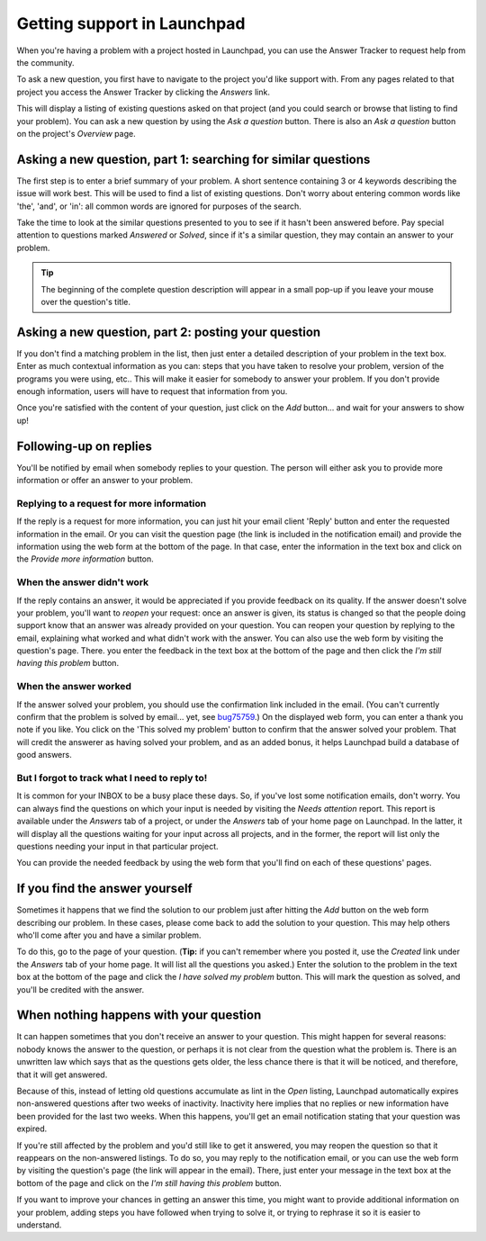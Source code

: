 Getting support in Launchpad
============================

When you're having a problem with a project hosted in Launchpad, you can
use the Answer Tracker to request help from the community.

To ask a new question, you first have to navigate to the project you'd
like support with. From any pages related to that project you access the
Answer Tracker by clicking the *Answers* link.

This will display a listing of existing questions asked on that project
(and you could search or browse that listing to find your problem). You
can ask a new question by using the *Ask a question* button. There is
also an *Ask a question* button on the project's *Overview* page.

Asking a new question, part 1: searching for similar questions
--------------------------------------------------------------

The first step is to enter a brief summary of your problem. A short
sentence containing 3 or 4 keywords describing the issue will work best.
This will be used to find a list of existing questions. Don't worry
about entering common words like 'the', 'and', or 'in': all common words
are ignored for purposes of the search.

Take the time to look at the similar questions presented to you to see
if it hasn't been answered before. Pay special attention to questions
marked *Answered* or *Solved*, since if it's a similar question, they
may contain an answer to your problem.

.. tip::
     The beginning of the complete question description will appear
     in a small pop-up if you leave your mouse over the question's title.

Asking a new question, part 2: posting your question
----------------------------------------------------

If you don't find a matching problem in the list, then just enter a
detailed description of your problem in the text box. Enter as much
contextual information as you can: steps that you have taken to resolve
your problem, version of the programs you were using, etc.. This will
make it easier for somebody to answer your problem. If you don't provide
enough information, users will have to request that information from
you.

Once you're satisfied with the content of your question, just click on
the *Add* button... and wait for your answers to show up!

Following-up on replies
-----------------------

You'll be notified by email when somebody replies to your question. The
person will either ask you to provide more information or offer an
answer to your problem.

Replying to a request for more information
~~~~~~~~~~~~~~~~~~~~~~~~~~~~~~~~~~~~~~~~~~

If the reply is a request for more information, you can just hit your
email client 'Reply' button and enter the requested information in the
email. Or you can visit the question page (the link is included in the
notification email) and provide the information using the web form at
the bottom of the page. In that case, enter the information in the text
box and click on the *Provide more information* button.

When the answer didn't work
~~~~~~~~~~~~~~~~~~~~~~~~~~~

If the reply contains an answer, it would be appreciated if you provide
feedback on its quality. If the answer doesn't solve your problem,
you'll want to *reopen* your request: once an answer is given, its
status is changed so that the people doing support know that an answer
was already provided on your question. You can reopen your question by
replying to the email, explaining what worked and what didn't work with
the answer. You can also use the web form by visiting the question's
page. There. you enter the feedback in the text box at the bottom of the
page and then click the *I'm still having this problem* button.

When the answer worked
~~~~~~~~~~~~~~~~~~~~~~

If the answer solved your problem, you should use the confirmation link
included in the email. (You can't currently confirm that the problem is
solved by email... yet, see
`bug75759 <https://bugs.launchpad.net/launchpad-answers/+bug/75759>`__.)
On the displayed web form, you can enter a thank you note if you like.
You click on the 'This solved my problem' button to confirm that the
answer solved your problem. That will credit the answerer as having
solved your problem, and as an added bonus, it helps Launchpad build a
database of good answers.

But I forgot to track what I need to reply to!
~~~~~~~~~~~~~~~~~~~~~~~~~~~~~~~~~~~~~~~~~~~~~~

It is common for your INBOX to be a busy place these days. So, if you've
lost some notification emails, don't worry. You can always find the
questions on which your input is needed by visiting the *Needs
attention* report. This report is available under the *Answers* tab of a
project, or under the *Answers* tab of your home page on Launchpad. In
the latter, it will display all the questions waiting for your input
across all projects, and in the former, the report will list only the
questions needing your input in that particular project.

You can provide the needed feedback by using the web form that you'll
find on each of these questions' pages.

If you find the answer yourself
-------------------------------

Sometimes it happens that we find the solution to our problem just after
hitting the *Add* button on the web form describing our problem. In
these cases, please come back to add the solution to your question. This
may help others who'll come after you and have a similar problem.

To do this, go to the page of your question. (**Tip:** if you can't
remember where you posted it, use the *Created* link under the *Answers*
tab of your home page. It will list all the questions you asked.) Enter
the solution to the problem in the text box at the bottom of the page
and click the *I have solved my problem* button. This will mark the
question as solved, and you'll be credited with the answer.

When nothing happens with your question
---------------------------------------

It can happen sometimes that you don't receive an answer to your
question. This might happen for several reasons: nobody knows the answer
to the question, or perhaps it is not clear from the question what the
problem is. There is an unwritten law which says that as the questions
gets older, the less chance there is that it will be noticed, and
therefore, that it will get answered.

Because of this, instead of letting old questions accumulate as lint in
the *Open* listing, Launchpad automatically expires non-answered
questions after two weeks of inactivity. Inactivity here implies that no
replies or new information have been provided for the last two weeks.
When this happens, you'll get an email notification stating that your
question was expired.

If you're still affected by the problem and you'd still like to get it
answered, you may reopen the question so that it reappears on the
non-answered listings. To do so, you may reply to the notification
email, or you can use the web form by visiting the question's page (the
link will appear in the email). There, just enter your message in the
text box at the bottom of the page and click on the *I'm still having
this problem* button.

If you want to improve your chances in getting an answer this time, you
might want to provide additional information on your problem, adding
steps you have followed when trying to solve it, or trying to rephrase
it so it is easier to understand.